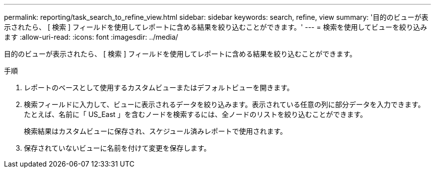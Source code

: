 ---
permalink: reporting/task_search_to_refine_view.html 
sidebar: sidebar 
keywords: search, refine, view 
summary: '目的のビューが表示されたら、 [ 検索 ] フィールドを使用してレポートに含める結果を絞り込むことができます。' 
---
= 検索を使用してビューを絞り込みます
:allow-uri-read: 
:icons: font
:imagesdir: ../media/


[role="lead"]
目的のビューが表示されたら、 [ 検索 ] フィールドを使用してレポートに含める結果を絞り込むことができます。

.手順
. レポートのベースとして使用するカスタムビューまたはデフォルトビューを開きます。
. 検索フィールドに入力して、ビューに表示されるデータを絞り込みます。表示されている任意の列に部分データを入力できます。たとえば、名前に「 US_East 」を含むノードを検索するには、全ノードのリストを絞り込むことができます。
+
検索結果はカスタムビューに保存され、スケジュール済みレポートで使用されます。

. 保存されていないビューに名前を付けて変更を保存します。

